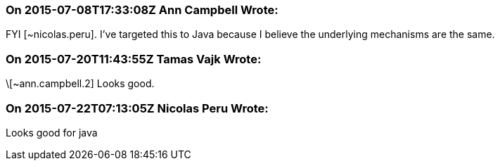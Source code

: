 === On 2015-07-08T17:33:08Z Ann Campbell Wrote:
FYI [~nicolas.peru]. I've targeted this to Java because I believe the underlying mechanisms are the same.

=== On 2015-07-20T11:43:55Z Tamas Vajk Wrote:
\[~ann.campbell.2] Looks good.

=== On 2015-07-22T07:13:05Z Nicolas Peru Wrote:
Looks good for java

